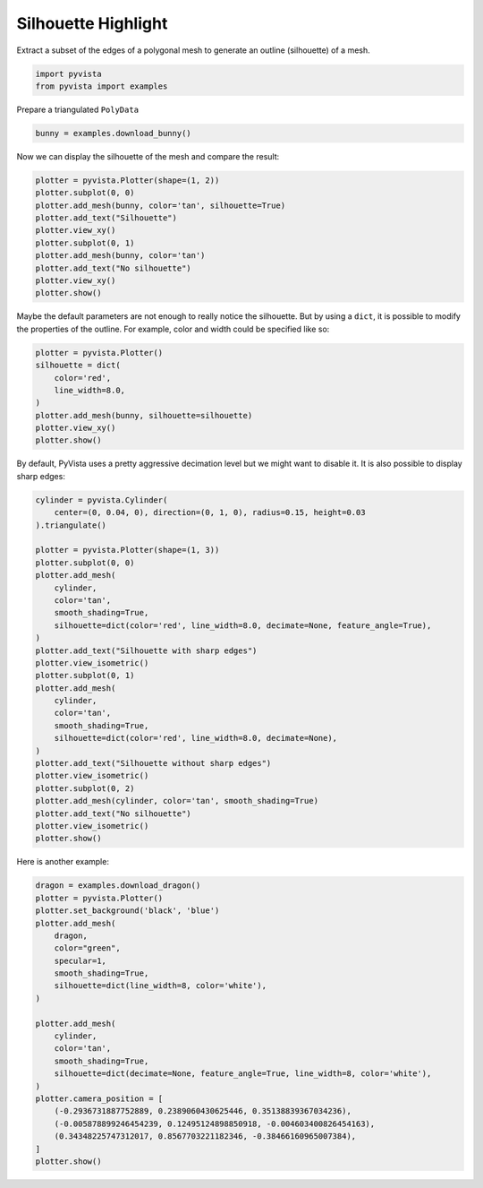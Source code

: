 
.. DO NOT EDIT.
.. THIS FILE WAS AUTOMATICALLY GENERATED BY SPHINX-GALLERY.
.. TO MAKE CHANGES, EDIT THE SOURCE PYTHON FILE:
.. "examples/02-plot/silhouette.py"
.. LINE NUMBERS ARE GIVEN BELOW.

.. only:: html

    .. note::
        :class: sphx-glr-download-link-note

        Click :ref:`here <sphx_glr_download_examples_02-plot_silhouette.py>`
        to download the full example code

.. rst-class:: sphx-glr-example-title

.. _sphx_glr_examples_02-plot_silhouette.py:


.. _silhouette_example:

Silhouette Highlight
~~~~~~~~~~~~~~~~~~~~

Extract a subset of the edges of a polygonal mesh to generate an outline
(silhouette) of a mesh.

.. GENERATED FROM PYTHON SOURCE LINES 10-14

.. code-block:: default


    import pyvista
    from pyvista import examples








.. GENERATED FROM PYTHON SOURCE LINES 15-16

Prepare a triangulated ``PolyData``

.. GENERATED FROM PYTHON SOURCE LINES 16-18

.. code-block:: default

    bunny = examples.download_bunny()








.. GENERATED FROM PYTHON SOURCE LINES 19-20

Now we can display the silhouette of the mesh and compare the result:

.. GENERATED FROM PYTHON SOURCE LINES 20-32

.. code-block:: default

    plotter = pyvista.Plotter(shape=(1, 2))
    plotter.subplot(0, 0)
    plotter.add_mesh(bunny, color='tan', silhouette=True)
    plotter.add_text("Silhouette")
    plotter.view_xy()
    plotter.subplot(0, 1)
    plotter.add_mesh(bunny, color='tan')
    plotter.add_text("No silhouette")
    plotter.view_xy()
    plotter.show()





.. image-sg:: /examples/02-plot/images/sphx_glr_silhouette_001.png
   :alt: silhouette
   :srcset: /examples/02-plot/images/sphx_glr_silhouette_001.png
   :class: sphx-glr-single-img





.. GENERATED FROM PYTHON SOURCE LINES 33-36

Maybe the default parameters are not enough to really notice the silhouette.
But by using a ``dict``, it is possible to modify the properties of the
outline. For example, color and width could be specified like so:

.. GENERATED FROM PYTHON SOURCE LINES 36-46

.. code-block:: default

    plotter = pyvista.Plotter()
    silhouette = dict(
        color='red',
        line_width=8.0,
    )
    plotter.add_mesh(bunny, silhouette=silhouette)
    plotter.view_xy()
    plotter.show()





.. image-sg:: /examples/02-plot/images/sphx_glr_silhouette_002.png
   :alt: silhouette
   :srcset: /examples/02-plot/images/sphx_glr_silhouette_002.png
   :class: sphx-glr-single-img





.. GENERATED FROM PYTHON SOURCE LINES 47-49

By default, PyVista uses a pretty aggressive decimation level but we might
want to disable it. It is also possible to display sharp edges:

.. GENERATED FROM PYTHON SOURCE LINES 49-79

.. code-block:: default

    cylinder = pyvista.Cylinder(
        center=(0, 0.04, 0), direction=(0, 1, 0), radius=0.15, height=0.03
    ).triangulate()

    plotter = pyvista.Plotter(shape=(1, 3))
    plotter.subplot(0, 0)
    plotter.add_mesh(
        cylinder,
        color='tan',
        smooth_shading=True,
        silhouette=dict(color='red', line_width=8.0, decimate=None, feature_angle=True),
    )
    plotter.add_text("Silhouette with sharp edges")
    plotter.view_isometric()
    plotter.subplot(0, 1)
    plotter.add_mesh(
        cylinder,
        color='tan',
        smooth_shading=True,
        silhouette=dict(color='red', line_width=8.0, decimate=None),
    )
    plotter.add_text("Silhouette without sharp edges")
    plotter.view_isometric()
    plotter.subplot(0, 2)
    plotter.add_mesh(cylinder, color='tan', smooth_shading=True)
    plotter.add_text("No silhouette")
    plotter.view_isometric()
    plotter.show()





.. image-sg:: /examples/02-plot/images/sphx_glr_silhouette_003.png
   :alt: silhouette
   :srcset: /examples/02-plot/images/sphx_glr_silhouette_003.png
   :class: sphx-glr-single-img





.. GENERATED FROM PYTHON SOURCE LINES 80-81

Here is another example:

.. GENERATED FROM PYTHON SOURCE LINES 81-104

.. code-block:: default

    dragon = examples.download_dragon()
    plotter = pyvista.Plotter()
    plotter.set_background('black', 'blue')
    plotter.add_mesh(
        dragon,
        color="green",
        specular=1,
        smooth_shading=True,
        silhouette=dict(line_width=8, color='white'),
    )

    plotter.add_mesh(
        cylinder,
        color='tan',
        smooth_shading=True,
        silhouette=dict(decimate=None, feature_angle=True, line_width=8, color='white'),
    )
    plotter.camera_position = [
        (-0.2936731887752889, 0.2389060430625446, 0.35138839367034236),
        (-0.005878899246454239, 0.12495124898850918, -0.004603400826454163),
        (0.34348225747312017, 0.8567703221182346, -0.38466160965007384),
    ]
    plotter.show()



.. image-sg:: /examples/02-plot/images/sphx_glr_silhouette_004.png
   :alt: silhouette
   :srcset: /examples/02-plot/images/sphx_glr_silhouette_004.png
   :class: sphx-glr-single-img






.. rst-class:: sphx-glr-timing

   **Total running time of the script:** ( 0 minutes  15.062 seconds)


.. _sphx_glr_download_examples_02-plot_silhouette.py:


.. only :: html

 .. container:: sphx-glr-footer
    :class: sphx-glr-footer-example



  .. container:: sphx-glr-download sphx-glr-download-python

     :download:`Download Python source code: silhouette.py <silhouette.py>`



  .. container:: sphx-glr-download sphx-glr-download-jupyter

     :download:`Download Jupyter notebook: silhouette.ipynb <silhouette.ipynb>`


.. only:: html

 .. rst-class:: sphx-glr-signature

    `Gallery generated by Sphinx-Gallery <https://sphinx-gallery.github.io>`_
